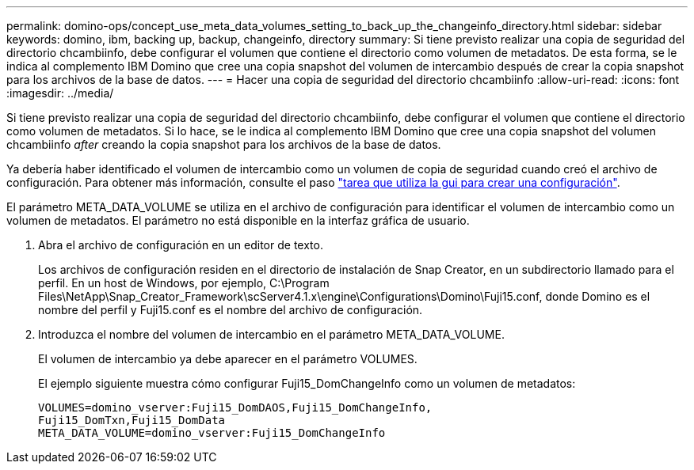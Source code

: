 ---
permalink: domino-ops/concept_use_meta_data_volumes_setting_to_back_up_the_changeinfo_directory.html 
sidebar: sidebar 
keywords: domino, ibm, backing up, backup, changeinfo, directory 
summary: Si tiene previsto realizar una copia de seguridad del directorio chcambiinfo, debe configurar el volumen que contiene el directorio como volumen de metadatos. De esta forma, se le indica al complemento IBM Domino que cree una copia snapshot del volumen de intercambio después de crear la copia snapshot para los archivos de la base de datos. 
---
= Hacer una copia de seguridad del directorio chcambiinfo
:allow-uri-read: 
:icons: font
:imagesdir: ../media/


[role="lead"]
Si tiene previsto realizar una copia de seguridad del directorio chcambiinfo, debe configurar el volumen que contiene el directorio como volumen de metadatos. Si lo hace, se le indica al complemento IBM Domino que cree una copia snapshot del volumen chcambiinfo _after_ creando la copia snapshot para los archivos de la base de datos.

Ya debería haber identificado el volumen de intercambio como un volumen de copia de seguridad cuando creó el archivo de configuración. Para obtener más información, consulte el paso link:task_using_the_gui_to_create_a_configuration_file.md#STEP_2036E43A6921415985798979F2226786["tarea que utiliza la gui para crear una configuración"].

El parámetro META_DATA_VOLUME se utiliza en el archivo de configuración para identificar el volumen de intercambio como un volumen de metadatos. El parámetro no está disponible en la interfaz gráfica de usuario.

. Abra el archivo de configuración en un editor de texto.
+
Los archivos de configuración residen en el directorio de instalación de Snap Creator, en un subdirectorio llamado para el perfil. En un host de Windows, por ejemplo, C:\Program Files\NetApp\Snap_Creator_Framework\scServer4.1.x\engine\Configurations\Domino\Fuji15.conf, donde Domino es el nombre del perfil y Fuji15.conf es el nombre del archivo de configuración.

. Introduzca el nombre del volumen de intercambio en el parámetro META_DATA_VOLUME.
+
El volumen de intercambio ya debe aparecer en el parámetro VOLUMES.

+
El ejemplo siguiente muestra cómo configurar Fuji15_DomChangeInfo como un volumen de metadatos:

+
[listing]
----
VOLUMES=domino_vserver:Fuji15_DomDAOS,Fuji15_DomChangeInfo,
Fuji15_DomTxn,Fuji15_DomData
META_DATA_VOLUME=domino_vserver:Fuji15_DomChangeInfo
----

